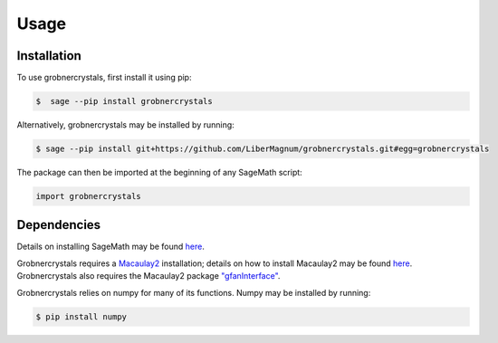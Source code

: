 Usage
=====

Installation
------------

To use grobnercrystals, first install it using pip:

.. code-block:: console

   $  sage --pip install grobnercrystals

Alternatively, grobnercrystals may be installed by running:

.. code-block:: console

    $ sage --pip install git+https://github.com/LiberMagnum/grobnercrystals.git#egg=grobnercrystals

The package can then be imported at the beginning of any SageMath script:

.. code-block:: python
    
    import grobnercrystals

Dependencies
------------

Details on installing SageMath may be found `here <https://doc.sagemath.org/html/en/installation/index.html>`__.

Grobnercrystals requires a `Macaulay2 <https://macaulay2.com>`__ installation; details on how to install Macaulay2
may be found `here <https://github.com/Macaulay2/M2/wiki>`__. Grobnercrystals also requires the Macaulay2 package `"gfanInterface" <https://macaulay2.com/doc/Macaulay2/share/doc/Macaulay2/gfanInterface/html/index.html>`__.

Grobnercrystals relies on numpy for many of its functions. Numpy may be installed by running:

.. code-block:: console

    $ pip install numpy
